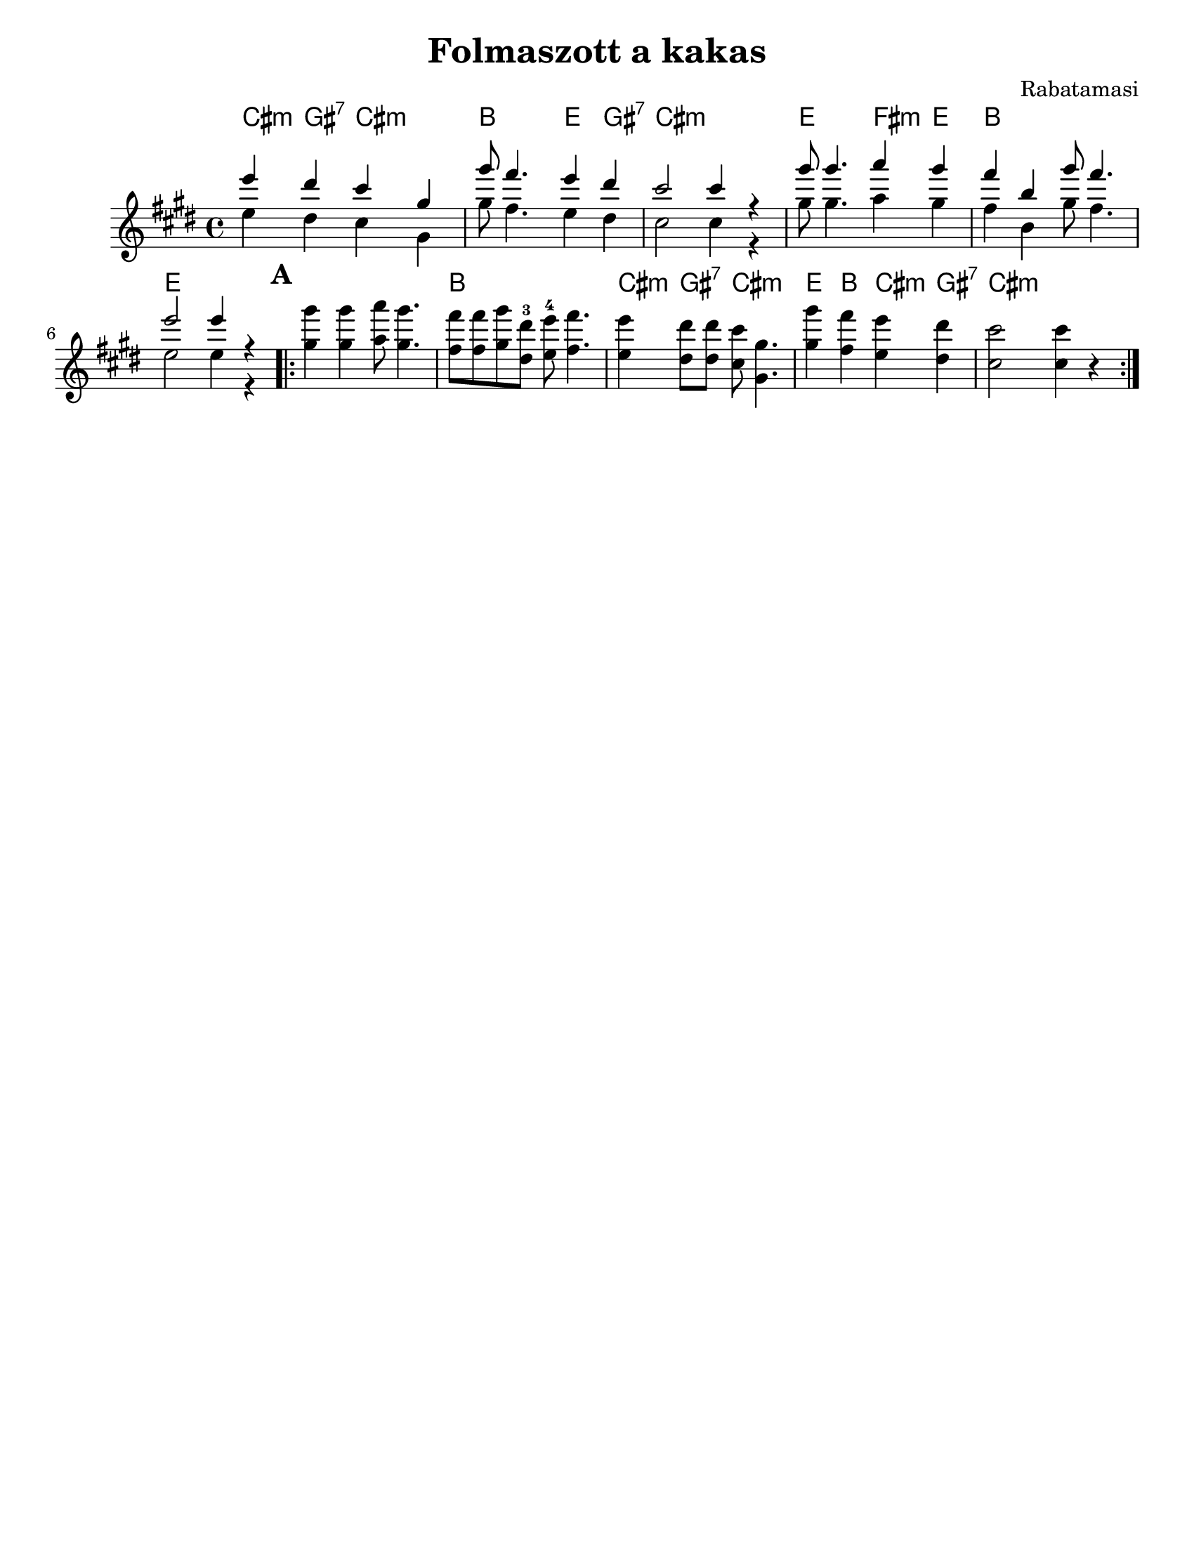 \version "2.18.0"
\paper{
  tagline = ##f
  print-all-headers = ##t
  #(set-paper-size "letter")
}

date = #(strftime "%d-%m-%Y" (localtime (current-time)))

%%\markup{ \italic{ " Updated " \date  }  }


melody = \relative c''' {
  \clef treble
  \key e \major
  \time 4/4
  \set Score.markFormatter = #format-mark-box-alphabet
  %\partial 16*3 a16 d f   %lead in notes


  <<
    {
      e4  dis cis gis
      gis'8 fis4. e4 dis
      cis2 cis4 r4

      gis'8 gis4. a4 gis
      fis4 b, gis'8 fis4.
      e2 e4 r4
    }
    \\
    {
      e,4  dis cis gis
      gis'8 fis4. e4 dis
      cis2 cis4 r4

      gis'8 gis4. a4 gis
      fis4 b, gis'8 fis4.
      e2 e4 r4
    }
  >>


  \repeat volta 2{
  \mark \default
    <<
      {
        gis'4  gis a8 gis4.
        fis8 fis gis dis-3 e-4 fis4.

        e4 dis8 dis cis gis4.
        gis'4 fis e dis
        cis2 cis4 r4
      }
      % \\arranger= "Szélrózsa"
      {
        gis4  gis a8 gis4.
        fis8 fis gis dis e fis4.

        e4 dis8 dis cis gis4.
        gis'4 fis e dis
        cis2 cis4 r4
      }
    >>
  }

  % \alternative { { }{ } }

}
%************************Lyrics Block****************
%\addlyrics{ Doe a deer }

harmonies = \chordmode {

  cis4:m gis:7 cis:m cis:m
  b4 b e gis:7
  cis1:m
  e2 fis4:m e
  b1
  e1

  %b part

  e1
  b1
  cis4:m gis:7 cis2:m
  e4 b cis:m gis:7
  cis:m
}

\score {
  <<
    \new ChordNames {
      \set chordChanges = ##t
      \harmonies
    }
    \new Staff
    \melody
  >>
  \header{
    title= "Folmaszott a kakas"
    subtitle = ""
    composer= "Rabatamasi"
    arranger= ""
  }
  \layout{indent = 1.0\cm}
  \midi{
    \tempo 4 = 120
  }
}
